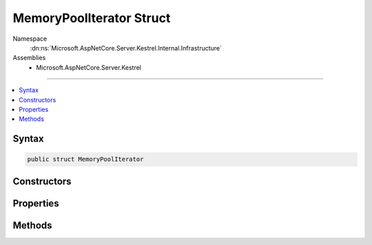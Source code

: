 

MemoryPoolIterator Struct
=========================





Namespace
    :dn:ns:`Microsoft.AspNetCore.Server.Kestrel.Internal.Infrastructure`
Assemblies
    * Microsoft.AspNetCore.Server.Kestrel

----

.. contents::
   :local:









Syntax
------

.. code-block:: csharp

    public struct MemoryPoolIterator








.. dn:structure:: Microsoft.AspNetCore.Server.Kestrel.Internal.Infrastructure.MemoryPoolIterator
    :hidden:

.. dn:structure:: Microsoft.AspNetCore.Server.Kestrel.Internal.Infrastructure.MemoryPoolIterator

Constructors
------------

.. dn:structure:: Microsoft.AspNetCore.Server.Kestrel.Internal.Infrastructure.MemoryPoolIterator
    :noindex:
    :hidden:

    
    .. dn:constructor:: Microsoft.AspNetCore.Server.Kestrel.Internal.Infrastructure.MemoryPoolIterator.MemoryPoolIterator(Microsoft.AspNetCore.Server.Kestrel.Internal.Infrastructure.MemoryPoolBlock)
    
        
    
        
        :type block: Microsoft.AspNetCore.Server.Kestrel.Internal.Infrastructure.MemoryPoolBlock
    
        
        .. code-block:: csharp
    
            public MemoryPoolIterator(MemoryPoolBlock block)
    
    .. dn:constructor:: Microsoft.AspNetCore.Server.Kestrel.Internal.Infrastructure.MemoryPoolIterator.MemoryPoolIterator(Microsoft.AspNetCore.Server.Kestrel.Internal.Infrastructure.MemoryPoolBlock, System.Int32)
    
        
    
        
        :type block: Microsoft.AspNetCore.Server.Kestrel.Internal.Infrastructure.MemoryPoolBlock
    
        
        :type index: System.Int32
    
        
        .. code-block:: csharp
    
            public MemoryPoolIterator(MemoryPoolBlock block, int index)
    

Properties
----------

.. dn:structure:: Microsoft.AspNetCore.Server.Kestrel.Internal.Infrastructure.MemoryPoolIterator
    :noindex:
    :hidden:

    
    .. dn:property:: Microsoft.AspNetCore.Server.Kestrel.Internal.Infrastructure.MemoryPoolIterator.Block
    
        
        :rtype: Microsoft.AspNetCore.Server.Kestrel.Internal.Infrastructure.MemoryPoolBlock
    
        
        .. code-block:: csharp
    
            public MemoryPoolBlock Block { get; }
    
    .. dn:property:: Microsoft.AspNetCore.Server.Kestrel.Internal.Infrastructure.MemoryPoolIterator.Index
    
        
        :rtype: System.Int32
    
        
        .. code-block:: csharp
    
            public int Index { get; }
    
    .. dn:property:: Microsoft.AspNetCore.Server.Kestrel.Internal.Infrastructure.MemoryPoolIterator.IsDefault
    
        
        :rtype: System.Boolean
    
        
        .. code-block:: csharp
    
            public bool IsDefault { get; }
    
    .. dn:property:: Microsoft.AspNetCore.Server.Kestrel.Internal.Infrastructure.MemoryPoolIterator.IsEnd
    
        
        :rtype: System.Boolean
    
        
        .. code-block:: csharp
    
            public bool IsEnd { get; }
    

Methods
-------

.. dn:structure:: Microsoft.AspNetCore.Server.Kestrel.Internal.Infrastructure.MemoryPoolIterator
    :noindex:
    :hidden:

    
    .. dn:method:: Microsoft.AspNetCore.Server.Kestrel.Internal.Infrastructure.MemoryPoolIterator.CopyFrom(System.ArraySegment<System.Byte>)
    
        
    
        
        :type buffer: System.ArraySegment<System.ArraySegment`1>{System.Byte<System.Byte>}
    
        
        .. code-block:: csharp
    
            public void CopyFrom(ArraySegment<byte> buffer)
    
    .. dn:method:: Microsoft.AspNetCore.Server.Kestrel.Internal.Infrastructure.MemoryPoolIterator.CopyFrom(System.Byte[])
    
        
    
        
        :type data: System.Byte<System.Byte>[]
    
        
        .. code-block:: csharp
    
            public void CopyFrom(byte[] data)
    
    .. dn:method:: Microsoft.AspNetCore.Server.Kestrel.Internal.Infrastructure.MemoryPoolIterator.CopyFrom(System.Byte[], System.Int32, System.Int32)
    
        
    
        
        :type data: System.Byte<System.Byte>[]
    
        
        :type offset: System.Int32
    
        
        :type count: System.Int32
    
        
        .. code-block:: csharp
    
            public void CopyFrom(byte[] data, int offset, int count)
    
    .. dn:method:: Microsoft.AspNetCore.Server.Kestrel.Internal.Infrastructure.MemoryPoolIterator.CopyFromAscii(System.String)
    
        
    
        
        :type data: System.String
    
        
        .. code-block:: csharp
    
            public void CopyFromAscii(string data)
    
    .. dn:method:: Microsoft.AspNetCore.Server.Kestrel.Internal.Infrastructure.MemoryPoolIterator.CopyTo(System.Byte[], System.Int32, System.Int32, out System.Int32)
    
        
    
        
        :type array: System.Byte<System.Byte>[]
    
        
        :type offset: System.Int32
    
        
        :type count: System.Int32
    
        
        :type actual: System.Int32
        :rtype: Microsoft.AspNetCore.Server.Kestrel.Internal.Infrastructure.MemoryPoolIterator
    
        
        .. code-block:: csharp
    
            public MemoryPoolIterator CopyTo(byte[] array, int offset, int count, out int actual)
    
    .. dn:method:: Microsoft.AspNetCore.Server.Kestrel.Internal.Infrastructure.MemoryPoolIterator.GetLength(Microsoft.AspNetCore.Server.Kestrel.Internal.Infrastructure.MemoryPoolIterator)
    
        
    
        
        :type end: Microsoft.AspNetCore.Server.Kestrel.Internal.Infrastructure.MemoryPoolIterator
        :rtype: System.Int32
    
        
        .. code-block:: csharp
    
            public int GetLength(MemoryPoolIterator end)
    
    .. dn:method:: Microsoft.AspNetCore.Server.Kestrel.Internal.Infrastructure.MemoryPoolIterator.Peek()
    
        
        :rtype: System.Int32
    
        
        .. code-block:: csharp
    
            public int Peek()
    
    .. dn:method:: Microsoft.AspNetCore.Server.Kestrel.Internal.Infrastructure.MemoryPoolIterator.PeekLong()
    
        
        :rtype: System.Int64
    
        
        .. code-block:: csharp
    
            public long PeekLong()
    
    .. dn:method:: Microsoft.AspNetCore.Server.Kestrel.Internal.Infrastructure.MemoryPoolIterator.Put(System.Byte)
    
        
    
        
        Save the data at the current location then move to the next available space.
    
        
    
        
        :param data: The byte to be saved.
        
        :type data: System.Byte
        :rtype: System.Boolean
        :return: true if the operation successes. false if can't find available space.
    
        
        .. code-block:: csharp
    
            public bool Put(byte data)
    
    .. dn:method:: Microsoft.AspNetCore.Server.Kestrel.Internal.Infrastructure.MemoryPoolIterator.Seek(ref System.Numerics.Vector<System.Byte>)
    
        
    
        
        :type byte0Vector: System.Numerics.Vector<System.Numerics.Vector`1>{System.Byte<System.Byte>}
        :rtype: System.Int32
    
        
        .. code-block:: csharp
    
            public int Seek(ref Vector<byte> byte0Vector)
    
    .. dn:method:: Microsoft.AspNetCore.Server.Kestrel.Internal.Infrastructure.MemoryPoolIterator.Seek(ref System.Numerics.Vector<System.Byte>, ref System.Numerics.Vector<System.Byte>)
    
        
    
        
        :type byte0Vector: System.Numerics.Vector<System.Numerics.Vector`1>{System.Byte<System.Byte>}
    
        
        :type byte1Vector: System.Numerics.Vector<System.Numerics.Vector`1>{System.Byte<System.Byte>}
        :rtype: System.Int32
    
        
        .. code-block:: csharp
    
            public int Seek(ref Vector<byte> byte0Vector, ref Vector<byte> byte1Vector)
    
    .. dn:method:: Microsoft.AspNetCore.Server.Kestrel.Internal.Infrastructure.MemoryPoolIterator.Seek(ref System.Numerics.Vector<System.Byte>, ref System.Numerics.Vector<System.Byte>, ref System.Numerics.Vector<System.Byte>)
    
        
    
        
        :type byte0Vector: System.Numerics.Vector<System.Numerics.Vector`1>{System.Byte<System.Byte>}
    
        
        :type byte1Vector: System.Numerics.Vector<System.Numerics.Vector`1>{System.Byte<System.Byte>}
    
        
        :type byte2Vector: System.Numerics.Vector<System.Numerics.Vector`1>{System.Byte<System.Byte>}
        :rtype: System.Int32
    
        
        .. code-block:: csharp
    
            public int Seek(ref Vector<byte> byte0Vector, ref Vector<byte> byte1Vector, ref Vector<byte> byte2Vector)
    
    .. dn:method:: Microsoft.AspNetCore.Server.Kestrel.Internal.Infrastructure.MemoryPoolIterator.Skip(System.Int32)
    
        
    
        
        :type bytesToSkip: System.Int32
    
        
        .. code-block:: csharp
    
            public void Skip(int bytesToSkip)
    
    .. dn:method:: Microsoft.AspNetCore.Server.Kestrel.Internal.Infrastructure.MemoryPoolIterator.Take()
    
        
        :rtype: System.Int32
    
        
        .. code-block:: csharp
    
            public int Take()
    


